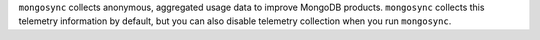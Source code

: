 ``mongosync`` collects anonymous, aggregated usage data to improve
MongoDB products. ``mongosync`` collects this telemetry information by
default, but you can also disable telemetry collection when you run
``mongosync``.
